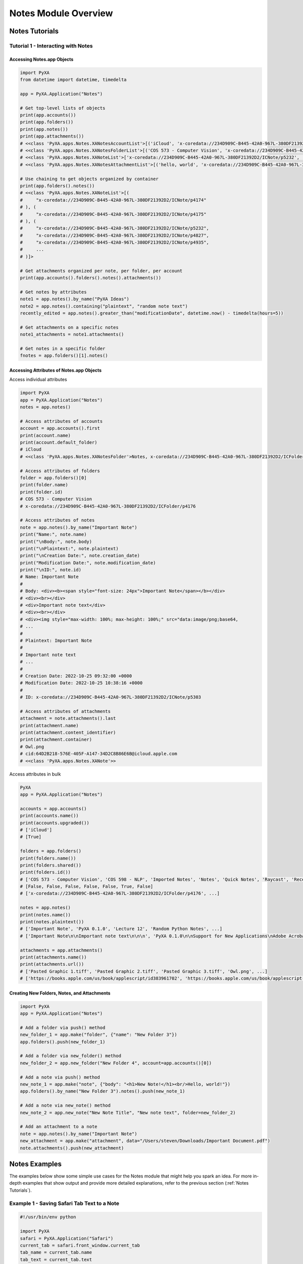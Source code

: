 Notes Module Overview
=====================

Notes Tutorials
###############

Tutorial 1 - Interacting with Notes
***********************************

Accessing Notes.app Objects
---------------------------

.. code-block:: python

    import PyXA
    from datetime import datetime, timedelta

    app = PyXA.Application("Notes")

    # Get top-level lists of objects
    print(app.accounts())
    print(app.folders())
    print(app.notes())
    print(app.attachments())
    # <<class 'PyXA.apps.Notes.XANotesAccountList'>[('iCloud', 'x-coredata://234D909C-B445-42A0-967L-380DF21392D2/ICAccount/p3'), ...]>
    # <<class 'PyXA.apps.Notes.XANotesFolderList'>[('COS 573 - Computer Vision', 'x-coredata://234D909C-B445-42A0-967L-380DF21392D2/ICFolder/p4176'), ...]>
    # <<class 'PyXA.apps.Notes.XANoteList'>['x-coredata://234D909C-B445-42A0-967L-380DF21392D2/ICNote/p5232', ...]>
    # <<class 'PyXA.apps.Notes.XANotesAttachmentList'>[('hello, world', 'x-coredata://234D909C-B445-42A0-967L-380DF21392D2/ICAttachment/p4122'), ...]>

    # Use chaining to get objects organized by container
    print(app.folders().notes())
    # <<class 'PyXA.apps.Notes.XANoteList'>[(
    #     "x-coredata://234D909C-B445-42A0-967L-380DF21392D2/ICNote/p4174"
    # ), (
    #     "x-coredata://234D909C-B445-42A0-967L-380DF21392D2/ICNote/p4175"
    # ), (
    #     "x-coredata://234D909C-B445-42A0-967L-380DF21392D2/ICNote/p5232",
    #     "x-coredata://234D909C-B445-42A0-967L-380DF21392D2/ICNote/p4827",
    #     "x-coredata://234D909C-B445-42A0-967L-380DF21392D2/ICNote/p4935",
    #     ...
    # )]>

    # Get attachments organized per note, per folder, per account
    print(app.accounts().folders().notes().attachments())

    # Get notes by attributes
    note1 = app.notes().by_name("PyXA Ideas")
    note2 = app.notes().containing("plaintext", "random note text")
    recently_edited = app.notes().greater_than("modificationDate", datetime.now() - timedelta(hours=5))

    # Get attachments on a specific notes
    note1_attachments = note1.attachments()

    # Get notes in a specific folder
    fnotes = app.folders()[1].notes()

Accessing Attributes of Notes.app Objects
-----------------------------------------

Access individual attributes

.. code-block:: python

    import PyXA
    app = PyXA.Application("Notes")
    notes = app.notes()

    # Access attributes of accounts
    account = app.accounts().first
    print(account.name)
    print(account.default_folder)
    # iCloud
    # <<class 'PyXA.apps.Notes.XANotesFolder'>Notes, x-coredata://234D909C-B445-42A0-967L-380DF21392D2/ICFolder/p1>

    # Access attributes of folders
    folder = app.folders()[0]
    print(folder.name)
    print(folder.id)
    # COS 573 - Computer Vision
    # x-coredata://234D909C-B445-42A0-967L-380DF21392D2/ICFolder/p4176

    # Access attributes of notes
    note = app.notes().by_name("Important Note")
    print("Name:", note.name)
    print("\nBody:", note.body)
    print("\nPlaintext:", note.plaintext)
    print("\nCreation Date:", note.creation_date)
    print("Modification Date:", note.modification_date)
    print("\nID:", note.id)
    # Name: Important Note
    #
    # Body: <div><b><span style="font-size: 24px">Important Note</span></b></div>
    # <div><br></div>
    # <div>Important note text</div>
    # <div><br></div>
    # <div><img style="max-width: 100%; max-height: 100%;" src="data:image/png;base64,
    # ...
    #
    # Plaintext: Important Note
    #
    # Important note text
    # ...
    #
    # Creation Date: 2022-10-25 09:32:00 +0000
    # Modification Date: 2022-10-25 10:38:16 +0000
    #
    # ID: x-coredata://234D909C-B445-42A0-967L-380DF21392D2/ICNote/p5303

    # Access attributes of attachments
    attachment = note.attachments().last
    print(attachment.name)
    print(attachment.content_identifier)
    print(attachment.container)
    # Owl.png
    # cid:64D2B218-576E-405F-A147-34D2C8B86E6B@icloud.apple.com
    # <<class 'PyXA.apps.Notes.XANote'>>

Access attributes in bulk

.. code-block:: python

    PyXA
    app = PyXA.Application("Notes")

    accounts = app.accounts()
    print(accounts.name())
    print(accounts.upgraded())
    # ['iCloud']
    # [True]

    folders = app.folders()
    print(folders.name())
    print(folders.shared())
    print(folders.id())
    # ['COS 573 - Computer Vision', 'COS 598 - NLP', 'Imported Notes', 'Notes', 'Quick Notes', 'Raycast', 'Recently Deleted']
    # [False, False, False, False, False, True, False]
    # ['x-coredata://234D909C-B445-42A0-967L-380DF21392D2/ICFolder/p4176', ...]

    notes = app.notes()
    print(notes.name())
    print(notes.plaintext())
    # ['Important Note', 'PyXA 0.1.0', 'Lecture 12', 'Random Python Notes', ...]
    # ['Important Note\n\nImportant note text\n\n\n', 'PyXA 0.1.0\n\nSupport for New Applications\nAdobe Acrobat Reader\nAmphetamine\nBike\nFlow\nImage Events\niTerm\nRStudio\nSpotify\nSystem Events\n\n\nAdditions\nXALSM — A class for convenient text classification...', ...]

    attachments = app.attachments()
    print(attachments.name())
    print(attachments.url())
    # ['Pasted Graphic 1.tiff', 'Pasted Graphic 2.tiff', 'Pasted Graphic 3.tiff', 'Owl.png', ...]
    # ['https://books.apple.com/us/book/applescript/id383961702', 'https://books.apple.com/us/book/applescript-questions-and-answers-2020-edition/id1491304822', ...]

Creating New Folders, Notes, and Attachments
--------------------------------------------

.. code-block:: python

    import PyXA
    app = PyXA.Application("Notes")

    # Add a folder via push() method
    new_folder_1 = app.make("folder", {"name": "New Folder 3"})
    app.folders().push(new_folder_1)

    # Add a folder via new_folder() method
    new_folder_2 = app.new_folder("New Folder 4", account=app.accounts()[0])

    # Add a note via push() method
    new_note_1 = app.make("note", {"body": "<h1>New Note!</h1><br/>Hello, world!"})
    app.folders().by_name("New Folder 3").notes().push(new_note_1)

    # Add a note via new_note() method
    new_note_2 = app.new_note("New Note Title", "New note text", folder=new_folder_2)

    # Add an attachment to a note
    note = app.notes().by_name("Important Note")
    new_attachment = app.make("attachment", data="/Users/steven/Downloads/Important Document.pdf")
    note.attachments().push(new_attachment)

Notes Examples
##############
The examples below show some simple use cases for the Notes module that might help you spark an idea. For more in-depth examples that show output and provide more detailed explanations, refer to the previous section (:ref:`Notes Tutorials`).

Example 1 - Saving Safari Tab Text to a Note
********************************************

.. code-block:: python

    #!/usr/bin/env python

    import PyXA
    safari = PyXA.Application("Safari")
    current_tab = safari.front_window.current_tab
    tab_name = current_tab.name
    tab_text = current_tab.text

    notes = PyXA.Application("Notes")
    folder = notes.folders().by_name("Saved Websites")
    notes.new_note(tab_name, tab_text, folder)

For all classes, methods, and inherited members of the Notes module, see the :ref:`Notes Module Reference`.